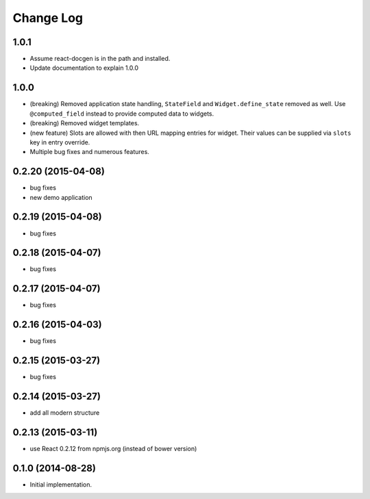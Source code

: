 **************
  Change Log
**************

1.0.1
=====

* Assume react-docgen is in the path and installed.

* Update documentation to explain 1.0.0
 
1.0.0
=====

* (breaking) Removed application state handling, ``StateField`` and
  ``Widget.define_state`` removed as well. Use ``@computed_field`` instead to
  provide computed data to widgets.

* (breaking) Removed widget templates.

* (new feature) Slots are allowed with then URL mapping entries for widget.
  Their values can be supplied via ``slots`` key in entry override.

* Multiple bug fixes and numerous features.

0.2.20 (2015-04-08)
===================

* bug fixes
* new demo application

0.2.19 (2015-04-08)
===================

* bug fixes

0.2.18 (2015-04-07)
===================

* bug fixes

0.2.17 (2015-04-07)
===================

* bug fixes

0.2.16 (2015-04-03)
===================

* bug fixes

0.2.15 (2015-03-27)
===================

* bug fixes


0.2.14 (2015-03-27)
===================

* add all modern structure

0.2.13 (2015-03-11)
===================

* use React 0.2.12 from npmjs.org (instead of bower version)

0.1.0 (2014-08-28)
==================

* Initial implementation.
